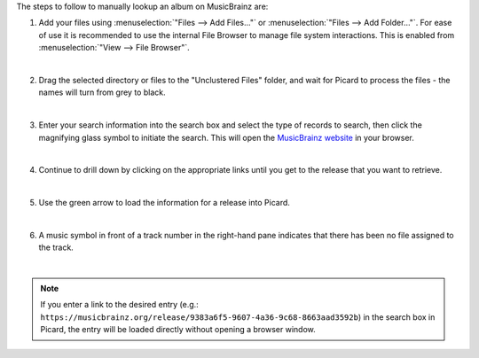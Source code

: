 .. MusicBrainz Picard Documentation Project

.. only:: not latex

   Manual Lookup
   =============

The steps to follow to manually lookup an album on MusicBrainz are:

1. Add your files using :menuselection:`"Files --> Add Files..."` or :menuselection:`"Files --> Add Folder..."`. For ease of use it is recommended to use the internal File Browser to manage file system interactions. This is enabled from :menuselection:`"View --> File Browser"`.

   .. image:: images/lookup_1.png
      :width: 100%

   |

2. Drag the selected directory or files to the "Unclustered Files" folder, and wait for Picard to process the files - the names will turn from grey to black.

   .. image:: images/lookup_2.png
      :width: 100%

   |

3. Enter your search information into the search box and select the type of records to search, then click the magnifying glass symbol to initiate the search. This will open the `MusicBrainz website <https://musicbrainz.org>`_ in your browser.

   .. image:: images/manual_lookup_1.png
      :width: 100%

   |

4. Continue to drill down by clicking on the appropriate links until you get to the release that you want to retrieve.

   .. image:: images/manual_lookup_2.png
      :width: 100%

   |

.. |retrieve_manual_steps_lookup_tagger| image:: images/mblookup-tagger.png
   :height: 1em

5. Use the green arrow |retrieve_manual_steps_lookup_tagger| to load the information for a release into Picard.

   .. image:: images/manual_lookup_3.png
      :width: 100%

   |

6. A music symbol in front of a track number in the right-hand pane indicates that there has been no file assigned to the track.

   .. image:: images/lookup_5.png
      :width: 100%

   |

.. note::

   If you enter a link to the desired entry (e.g.: ``https://musicbrainz.org/release/9383a6f5-9607-4a36-9c68-8663aad3592b``) in the search box in Picard, the entry will be loaded directly without opening a browser window.
